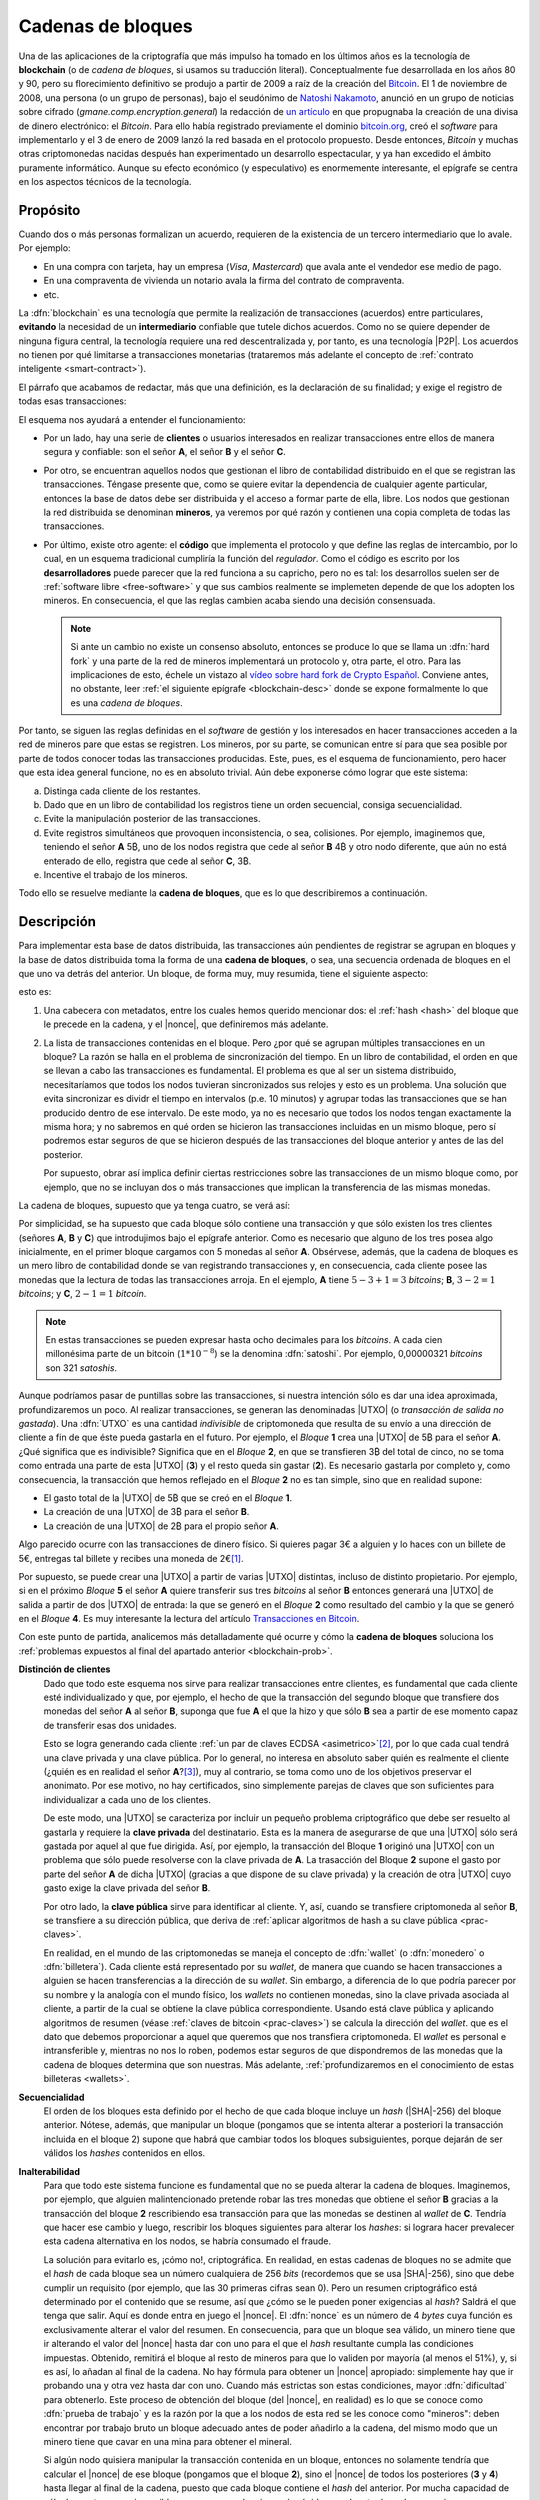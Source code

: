 .. _blockchain:

Cadenas de bloques
******************
Una de las aplicaciones de la criptografía que más impulso ha tomado en los
últimos años es la tecnología de **blockchain** (o de *cadena de bloques*, si
usamos su traducción literal). Conceptualmente fue desarrollada en los años 80
y 90, pero su florecimiento definitivo se produjo a partir de 2009 a raíz de la
creación del Bitcoin_. El 1 de noviembre de 2008, una persona (o un grupo de
personas), bajo el seudónimo de `Natoshi Nakamoto`_, anunció en un grupo de
noticias sobre cifrado (*gmane.comp.encryption.general*) la redacción de `un
artículo <https://bitcoin.org/bitcoin.pdf>`_ en que propugnaba la creación
de una divisa de dinero electrónico: el *Bitcoin*. Para ello había registrado
previamente el dominio `bitcoin.org`_, creó el *software* para implementarlo y
el 3 de enero de 2009 lanzó la red basada en el protocolo propuesto. Desde
entonces, *Bitcoin* y muchas otras criptomonedas nacidas después han
experimentado un desarrollo espectacular, y ya han excedido el ámbito puramente
informático. Aunque su efecto económico (y especulativo) es enormemente
interesante, el epígrafe se centra en los aspectos técnicos de la tecnología.

.. _blockchain-propo:

Propósito
=========
Cuando dos o más personas formalizan un acuerdo, requieren de la existencia de
un tercero intermediario que lo avale. Por ejemplo:

* En una compra con tarjeta, hay un empresa (*Visa*, *Mastercard*) que avala
  ante el vendedor ese medio de pago.
* En una compraventa de vivienda un notario avala la firma del contrato de
  compraventa.
* etc.

La :dfn:`blockchain` es una tecnología que permite la realización de
transacciones (acuerdos) entre particulares, **evitando** la necesidad de un
**intermediario** confiable que tutele dichos acuerdos. Como no se quiere
depender de ninguna figura central, la tecnología requiere una red
descentralizada y, por tanto, es una tecnología |P2P|. Los acuerdos no tienen
por qué limitarse a transacciones monetarias (trataremos más adelante el
concepto de :ref:`contrato inteligente <smart-contract>`).

El párrafo que acabamos de redactar, más que una definición, es la declaración
de su finalidad; y exige el registro de todas esas transacciones:

.. image:: files/red-desc.png

El esquema nos ayudará a entender el funcionamiento:

* Por un lado, hay una serie de **clientes** o usuarios interesados en realizar
  transacciones entre ellos de manera segura y confiable: son el señor **A**, el
  señor **B** y el señor **C**.

* Por otro, se encuentran aquellos nodos que gestionan el libro de contabilidad
  distribuido en el que se registran las transacciones. Téngase presente que,
  como se quiere evitar la dependencia de cualquier agente particular, entonces
  la base de datos debe ser distribuida y el acceso a formar parte de ella,
  libre. Los nodos que gestionan la red distribuida se denominan
  **mineros**, ya veremos por qué razón y contienen una copia completa de todas
  las transacciones.

* Por último, existe otro agente: el **código** que implementa el protocolo y que
  define las reglas de intercambio, por lo cual, en un esquema tradicional
  cumpliría la función del *regulador*. Como el código es escrito por los
  **desarrolladores** puede parecer que la red funciona a su capricho, pero no
  es tal: los desarrollos suelen ser de :ref:`software libre <free-software>` y
  que sus cambios realmente se implemeten depende de que los adopten los
  mineros. En consecuencia, el que las reglas cambien acaba siendo una decisión
  consensuada.

  .. note:: Si ante un cambio no existe un consenso absoluto, entonces se
     produce lo que se llama un :dfn:`hard fork` y una parte de la red de
     mineros implementará un protocolo y, otra parte, el otro. Para las
     implicaciones de esto, échele un vistazo al `vídeo sobre hard fork de
     Crypto Español
     <https://www.youtube.com/channel/UC_TmOIPWu-hCVuE2fA3M8Tg>`_. Conviene
     antes, no obstante, leer :ref:`el siguiente epígrafe <blockchain-desc>`
     donde se expone formalmente lo que es una *cadena de bloques*.

Por tanto, se siguen las reglas definidas en el *software* de gestión y los
interesados en hacer transacciones acceden a la red de mineros pare que estas se
registren. Los mineros, por su parte, se comunican entre sí para que sea posible
por parte de todos conocer todas las transacciones producidas. Este, pues, es el
esquema de funcionamiento, pero hacer que esta idea general funcione, no es en
absoluto trivial. Aún debe exponerse cómo lograr que este sistema:

.. _blockchain-prob:

a. Distinga cada cliente de los restantes.
#. Dado que en un libro de contabilidad los registros tiene un orden secuencial,
   consiga secuencialidad.
#. Evite la manipulación posterior de las transacciones.
#. Evite registros simultáneos que provoquen inconsistencia, o sea, colisiones.
   Por ejemplo, imaginemos que, teniendo el señor **A** 5\ |btc|, uno
   de los nodos registra que cede al señor **B** 4\ |btc| y otro nodo
   diferente, que aún no está enterado de ello, registra que cede al señor **C**,
   3\ |btc|.
#. Incentive el trabajo de los mineros.

Todo ello se resuelve mediante la **cadena de bloques**, que es lo que
describiremos a continuación.

.. _blockchain-desc:

Descripción
===========
.. seealso:: Es recomendabilísimo el vídeo `Cómo funciona blockchain
   <https://www.youtube.com/watch?v=hEoYL5j0wYU>`_ del canal `Crypto Español
   <https://www.youtube.com/channel/UC_TmOIPWu-hCVuE2fA3M8Tg>`_. Gran parte de
   las explicaciones contenidas bajo este epígrafe se han tomado de él.

Para implementar esta base de datos distribuida, las transacciones aún
pendientes de registrar se agrupan en bloques y la base de datos distribuida
toma la forma de una **cadena de bloques**, o sea, una secuencia ordenada de
bloques en el que uno va detrás del anterior. Un bloque, de forma muy, muy
resumida, tiene el siguiente aspecto:

.. image:: files/bloque.png

esto es:

#. Una cabecera con metadatos, entre los cuales hemos querido mencionar dos: el
   :ref:`hash <hash>` del bloque que le precede en la cadena, y el |nonce|, que
   definiremos más adelante.

#. La lista de transacciones contenidas en el bloque. Pero ¿por qué se agrupan
   múltiples transacciones en un bloque? La razón se halla en el problema de
   sincronización del tiempo. En un libro de contabilidad, el orden en que se
   llevan a cabo las transacciones es fundamental. El problema es que al ser un
   sistema distribuido, necesitaríamos que todos los nodos tuvieran
   sincronizados sus relojes y esto es un problema. Una solución que evita
   sincronizar es dividr el tiempo en intervalos (p.e. 10 minutos) y agrupar
   todas las transacciones que se han producido dentro de ese intervalo. De este
   modo, ya no es necesario que todos los nodos tengan exactamente la misma
   hora; y no sabremos en qué orden se hicieron las transacciones incluidas en
   un mismo bloque, pero sí podremos estar seguros de que se hicieron después de
   las transacciones del bloque anterior y antes de las del posterior.

   Por supuesto, obrar así implica definir ciertas restricciones sobre las
   transacciones de un mismo bloque como, por ejemplo, que no se incluyan dos
   o más transacciones que implican la transferencia de las mismas monedas.

.. _blockchain-img:

La cadena de bloques, supuesto que ya tenga cuatro, se verá así:

.. image:: files/cadena.png

Por simplicidad, se ha supuesto que cada bloque sólo contiene una transacción y
que sólo existen los tres clientes (señores **A**, **B** y **C**) que
introdujimos bajo el epígrafe anterior. Como es necesario que alguno de los tres
posea algo inicialmente, en el primer bloque cargamos con 5 monedas al señor
**A**. Obsérvese, además, que la cadena de bloques es un mero libro de
contabilidad donde se van registrando transacciones y, en consecuencia, cada
cliente posee las monedas que la lectura de todas las transacciones arroja.
En el ejemplo, **A** tiene :math:`5-3+1=3` *bitcoins*; **B**, :math:`3-2=1`
*bitcoins*; y **C**, :math:`2-1=1` *bitcoin*.

.. note:: En estas transacciones se pueden expresar hasta ocho decimales para
   los *bitcoins*. A cada cien millonésima parte de un bitcoin (:math:`1*10^{-8}`)
   se la denomina :dfn:`satoshi`. Por ejemplo, 0,00000321 *bitcoins* son 321
   *satoshis*.

Aunque podríamos pasar de puntillas sobre las transacciones, si nuestra
intención sólo es dar una idea aproximada, profundizaremos un poco. Al realizar
transacciones, se generan las denominadas |UTXO| (o *transacción de salida no
gastada*). Una :dfn:`UTXO` es una cantidad *indivisible* de criptomoneda que
resulta de su envío a una dirección de cliente a fin de que éste pueda gastarla
en el futuro. Por ejemplo, el *Bloque* **1** crea una |UTXO| de 5\ |btc| para el
señor **A**. ¿Qué significa que es indivisible?  Significa que en el *Bloque*
**2**, en que se transfieren 3\ |btc| del total de cinco, no se toma como
entrada una parte de esta |UTXO| (**3**) y el resto queda sin gastar (**2**). Es
necesario gastarla por completo y, como consecuencia, la transacción que hemos
reflejado en el *Bloque* **2** no es tan simple, sino que en realidad supone:

* El gasto total de la |UTXO| de 5\ |btc| que se creó en el *Bloque* **1**.
* La creación de una |UTXO| de 3\ |btc| para el señor **B**.
* La creación de una |UTXO| de 2\ |btc| para el propio señor **A**.

Algo parecido ocurre con las transacciones de dinero físico. Si quieres pagar 3€
a alguien y lo haces con un billete de 5€, entregas tal billete y recibes una
moneda de 2€\ [#]_.

Por supuesto, se puede crear una |UTXO| a partir de varias |UTXO| distintas,
incluso de distinto propietario. Por ejemplo, si en el próximo *Bloque* **5** el
señor **A** quiere transferir sus tres *bitcoins* al señor **B** entonces
generará una |UTXO| de salida a partir de dos |UTXO| de entrada: la que se
generó en el *Bloque* **2** como resultado del cambio y la que se generó en el
*Bloque* **4**. Es muy interesante la lectura del artículo `Transacciones en
Bitcoin <https://sheinix.medium.com/transacciones-en-bitcoin-841a087ff439>`_.

Con este punto de partida, analicemos más detalladamente qué ocurre y cómo la
**cadena de bloques** soluciona los :ref:`problemas expuestos al final del
apartado anterior <blockchain-prob>`.

**Distinción de clientes**
   Dado que todo este esquema nos sirve para realizar transacciones entre
   clientes, es fundamental que cada cliente esté individualizado y que, por
   ejemplo, el hecho de que la transacción del segundo bloque que transfiere dos
   monedas del señor **A** al señor **B**, suponga que fue **A** el que
   la hizo y que sólo **B** sea a partir de ese momento capaz de transferir esas
   dos unidades.

   Esto se logra generando cada cliente :ref:`un par de claves ECDSA
   <asimetrico>`\ [#]_, por lo que cada cual tendrá una clave privada y una
   clave pública. Por lo general, no interesa en absoluto saber quién es
   realmente el cliente (¿quién es en realidad el señor **A**?\ [#]_), muy al
   contrario, se toma como uno de los objetivos preservar el anonimato.  Por ese
   motivo, no hay certificados, sino simplemente parejas de claves que son
   suficientes para individualizar a cada uno de los clientes.

   De este modo, una |UTXO| se caracteriza por incluir un pequeño problema
   criptográfico que debe ser resuelto al gastarla y requiere la **clave
   privada** del destinatario. Esta es la manera de asegurarse de que una |UTXO|
   sólo será gastada por aquel al que fue dirigida. Así, por ejemplo, la
   transacción del Bloque **1** originó una |UTXO| con un problema que sólo
   puede resolverse con la clave privada de **A**. La trasacción del Bloque
   **2** supone el gasto por parte del señor **A** de dicha |UTXO| (gracias a
   que dispone de su clave privada) y la creación de otra |UTXO| cuyo gasto
   exige la clave privada del señor **B**.

   Por otro lado, la **clave pública** sirve para identificar al cliente. Y,
   así, cuando se transfiere criptomoneda al señor **B**, se transfiere a su
   dirección pública, que deriva de :ref:`aplicar algoritmos de hash a su clave
   pública <prac-claves>`.

   En realidad, en el mundo de las criptomonedas se maneja el concepto de
   :dfn:`wallet` (o :dfn:`monedero` o :dfn:`billetera`). Cada cliente está
   representado por su *wallet*, de manera que cuando se hacen transacciones a
   alguien se hacen transferencias a la dirección de su *wallet*. Sin embargo, a
   diferencia de lo que podría parecer por su nombre y la analogía con el mundo
   físico, los *wallets* no contienen monedas, sino la clave privada asociada al
   cliente, a partir de la cual se obtiene la clave pública correspondiente.
   Usando está clave pública y aplicando algoritmos de resumen (véase
   :ref:`claves de bitcoin <prac-claves>`) se calcula la dirección del *wallet*.
   que es el dato que debemos proporcionar a aquel que queremos que nos
   transfiera criptomoneda. El *wallet* es personal e intransferible y, mientras
   no nos lo roben, podemos estar seguros de que dispondremos de las monedas que
   la cadena de bloques determina que son nuestras. Más adelante,
   :ref:`profundizaremos en el conocimiento de estas billeteras <wallets>`.

**Secuencialidad**
   El orden de los bloques esta definido por el hecho de que cada bloque incluye
   un *hash* (|SHA|\ -256) del bloque anterior. Nótese, además, que manipular un
   bloque (pongamos que se intenta alterar a posteriori la transacción incluida
   en el bloque 2) supone que habrá que cambiar todos los bloques subsiguientes,
   porque dejarán de ser válidos los *hashes* contenidos en ellos.

**Inalterabilidad**
   Para que todo este sistema funcione es fundamental que no se pueda alterar la
   cadena de bloques. Imaginemos, por ejemplo, que alguien malintencionado
   pretende robar las tres monedas que obtiene el señor **B** gracias a la
   transacción del bloque **2** rescribiendo esa transacción para que las
   monedas se destinen al *wallet* de **C**. Tendría que hacer ese cambio y
   luego, rescribir los bloques siguientes para alterar los *hashes*: si lograra
   hacer prevalecer esta cadena alternativa en los nodos, se habría consumado el
   fraude.

   La solución para evitarlo es, ¡cómo no!, criptográfica. En realidad, en estas
   cadenas de bloques no se admite que el *hash* de cada bloque sea un número
   cualquiera de 256 *bits* (recordemos que se usa |SHA|\ -256), sino que debe
   cumplir un requisito (por ejemplo, que las 30 primeras cifras sean 0). Pero
   un resumen criptográfico está determinado por el contenido que se resume, así
   que ¿cómo se le pueden poner exigencias al *hash*? Saldrá el que tenga que
   salir. Aquí es donde entra en juego el |nonce|. El :dfn:`nonce` es un número
   de 4 *bytes* cuya función es exclusivamente alterar el valor del resumen. En
   consecuencia, para que un bloque sea válido, un minero tiene que ir alterando
   el valor del |nonce| hasta dar con uno para el que el *hash* resultante
   cumpla las condiciones impuestas. Obtenido, remitirá el bloque al resto de mineros
   para que lo validen por mayoría (al menos el 51%), y, si es así, lo añadan al
   final de la cadena. No hay fórmula para obtener un |nonce| apropiado:
   simplemente hay que ir probando una y otra vez hasta dar con uno.  Cuando más
   estrictas son estas condiciones, mayor :dfn:`dificultad` para obtenerlo. Este
   proceso de obtención del bloque (del |nonce|, en realidad) es lo que se
   conoce como :dfn:`prueba de trabajo` y es la razón por la que a los nodos de
   esta red se les conoce como "mineros": deben encontrar por trabajo bruto un
   bloque adecuado antes de poder añadirlo a la cadena, del mismo modo que un
   minero tiene que cavar en una mina para obtener el mineral.

   Si algún nodo quisiera manipular la transacción contenida en un bloque,
   entonces no solamente tendría que calcular el |nonce| de ese bloque (pongamos
   que el bloque **2**), sino el |nonce| de todos los posteriores (**3** y
   **4**) hasta llegar al final de la cadena, puesto que cada bloque contiene el
   *hash* del anterior. Por mucha capacidad de cálculo que tenga, es imposible
   que sea capaz de minar más rápido que el resto de nodos, que siguen a su vez
   entre todos minando la cadena legítima.

   En el caso particular del *bitcoin*, la dificultad es dinámica y se recalcula
   cada 2016 bloques (unas dos semanas) para que aproximadamente se mine un
   bloque cada 10 minutos.

   .. note:: El :dfn:`algoritmo de consenso`, esto es, el mecanismo que permite
      decidir la validez de los bloques es la base el funcionamiento de la
      cadena de bloques, ya que la ventaja de la *blockchain* sobre una
      solución centralizada es que nadie puede controlarla. Perdida esta
      ventaja, la *blockchain* es absurda, porque una solución centralizada
      siempre es más eficiente desde un punto de vista técnico. *Bitcoin* usa
      como *algoritmo de consenso*, la **prueba de trabajo** (|PoW| por sus
      sigas en inglés)i, la cual se suele criticar por el enorme consumo energético
      que supone. Por este motivo, se han ideado otros *algoritmos de consenso*.
      El más usado es la **prueba de participación** (|PoS| por sus siglas en
      inglés). La :dfn:`prueba de participación` escoge qué minero\ [#]_ añadirá
      el nuevo bloque a la cadena, basándose en su riqueza, no en su potencia de
      cálculo.  Todo aquellos que pretenden forjar el siguiente bloque deben
      reservar (congelar) una cantidad de criptomoneda, que recibe el nombre de
      *participación*, de modo que su probabilidad de ser escogido es
      proporcional a tal dedicación monetaria.  Además, a aquel que intente
      añadir un bloque inválido o a aquel que vote como válido un bloque que no
      lo sea, se le retirará como penalización su participación de criptomoneda.
      Como esta estrategia no se basa en la potencia de cálculo, no consume
      grandes cantidades de energía. Sus detractores alegan, sin embargo, que
      tiende a concentrar (centralizar) la cadena, ya que aquellos más ricos
      tenderán a hacerse más ricos aún, pues tienes más posibilidades de forjar
      los nuevos bloques. Ethereum_ en septiembre de 2022 tiene intención de
      cambiar su estrategia de |PoW| a |PoS|.

   .. seealso:: En `101blochains.com`_ hay algunos buenos artículos sobre
      algoritmos de consenso: el completo `Consensus Algorithms: The Root Of
      Blockchain Technology
      <https://101blockchains.com/consensus-algorithms-blockchain/>`_, que puede
      complementarse con el breve `Beginner’s Guide: What Is Consensus
      Algorithm?  <https://101blockchains.com/what-is-consensus-algorithm/>`_; o
      otro que compara |PoW| con |PoS|: `PoW Vs. PoS: A Comparison Between Two
      Blockchain Consensus Algorithms
      <https://101blockchains.com/pow-vs-pos-a-comparison/>`_.

**Colisiones**
   Por colisión entendemos que dos o más nodos quieran de manera más o menos
   simultánea introducir el siguiente bloque en la cadena. En nuestro ejemplo,
   añadir el bloque **5**. Gracias a la *prueba de trabajo*, esta coincidencia se
   producirá solamente si dos nodos han logrado minar simultáneamenta el bloque,
   lo cual reduce mucho la competencia. Si se produce esta última circunstancia,
   entonces ambos nodos difundirán su bloque en la red y nos encontraremos con
   nodos que tienen como bloque **5** el de uno y bloques que tienen como bloque
   **5** el otro. Como esto es inaceptable, ya que la cadena debe ser única, el
   sistema se esperará para tomar una decisión a la generación del siguiente
   bloque (el **6**): la variante que prevalecerá será aquella que logre generar
   antes el bloque **6**; y al producirse este hecho, todos los nodos adoptarán
   esta variante y desecharán la otra. Si se hubiera vuelto a producir la
   simultaneidad, se resolverá cuál es la cadena prevalente en el bloque **7** y
   así sucesivamente, porque, en general, se considera como cadena prevalente la
   cadena más larga.

   .. note:: Retómese la lectura del punto referente a la **inalterablidad**:
      para que un minero manipulara el bloque **2**, debería minar el bloque
      **2**, el **3**, el **4** y el **5** antes de que el resto de mineros
      minarán únicamente el bloque **5**.

**Incentivos**
   La labor de los mineros implica grandes costes en equipos y electricidad, por
   lo que sin la existencia de incentivos, nadie minaría. Para asegurar su
   existencia, pueden obtener como compensación criptomoneda por dos conceptos:

   + Por **bloque minado**. Las nuevas monedas se crean al minar bloques y dar esa
     recompensa al minero que ha logrado añadirlo. En el caso del
     *bitcoin* como su creador decidió que su cantidad total estuviera limitada
     a 21 millones, la recompensa decrece con el tiempo. Empezó siendo de 50\ |btc|
     y cada 210.000 bloques (unos 4 años aproximadamente) se divide a la
     mitad. A este hecho de dividir a la mitad la recompensa se lo conoce como
     :dfn:`halving`.
   + **Comisión** a las transacciones. En el caso particular de *bitcoin*, esta la
     forma de financiar la red cuando se llegue a la cantidad máxima.


.. _smart-contract:

*Smart contracts*
=================
.. https://www.youtube.com/watch?v=8AKysZg8ZsQ
.. https://support.mycrypto.com/general-knowledge/ethereum-blockchain/what-is-gas/

Hasta ahora nos hemos limitado a presentar el contenido de los bloques como un
conjunto de apuntes en los que se registra la transferencia de una criptomoneda
(**A** |ra| **B** la cantidad de 5\ |btc|). O sea, la criptomoneda que sustenta
la *blockchain* (p.e. *Bitcoin*) se comporta como moneda de valor tal y como lo
hace el `dinero fiat <https://es.wikipedia.org/wiki/Dinero_fiduciario>`_ (euro,
dólar, etc.). Sin embargo, el texto que una *blockchain* certifica como válido e
inalterable puede ser cualquiera, así que ¿por qué limitarse a ello?

Un :dfn:`contrato inteligente` (:dfn:`smart contract`) es un acuerdo entre
partes (o sea, un contrato) que en vez de estar redactado en una lengua natural
adquiere la forma de un código informático a fin de que sus cláusulas puedan
ejecutarse automáticamente cuando se cumplen las condiciones estipuladas en él.
Esto supone que la cadena de bloques (o sea, la red de mineros) no sólo registra
los términos del contrato, sino que se encarga de ejecutar el código.

Por ejemplo, imaginemos que una nueva empresa tecnológica (lo que últimamente
viene a llamarse `startup
<https://www.camara.es/blog/creacion-de-empresas/que-es-una-startup>`_) requiere
de financiación para empezar sus proyectos. Para ello puede recurrir a las
fuentes de financiación habituales (préstamos bancarios, campaña de
*crowdfunding*, etc.), pero también puede articular la financiación a través de
un *contrato inteligente* que comprenda:

* La generación de unas participaciones.
* La compra de estas participaciones por parte de los inversores interesados.
* Tal compra financia la actividad comercial de la empresa.
* Si la actividad comercial prospera los inversores pueden recibir retribuciones
  extra (algo así como unos dividendos en el mundo de la bolsa tradicional).

Dicho de este modo tan vago, la descripción no se diferencia en nada de un
método tradicional de financiación, así que afinaremos lo que hace la
empresa:

+ Elige una *blockchain* que permita la formalización de contratos
  inteligentes. La mayor de este tipo es Ethereum_.

  .. note:: Hay, no obstante, otra solución: usar una plataforma que sea capaz
     de añadir datos extra (p.e. *contratos inteligentes*) a una *blockchain*
     como la de *Bitcoin*. Es el caso de OmniLayer_, de la que podemos leer una
     pequeña introducción en `este tutorial de criptonoticias.com
     <https://www.criptonoticias.com/tutoriales-guias/omni-plataforma-tokens-blockchain/>`_
     o el protocolo |RGB| del que tenemos algunas explicaciones en `un artículo
     de cointelegraph.com
     <https://es.cointelegraph.com/explained/rgb-bitcoin-smart-contracts-and-lightning-network>`_
     o `este otro de Bitcoin Magazine
     <https://bitcoinmagazine.com/guides/a-brief-introduction-to-rgb-protocols>`_.

.. _crypto-token:

+ Escribe el código de un *contrato inteligente* que supone la creación de un
  *token*. Un :dfn:`token` es la representación de un determinado valor
  dentro del ámbito definido para ese contrado por una entidad particular.
  Conceptualmente, son exactamente lo mismo que las fichas dentro de un casino:
  no tienen valor alguno fuera de él, pero dentro representan un valor que
  podremos canjear en cualquier momento. Así pues, la idea es generar una
  cantidad determinada de *tokens* (por ejemplo, un millón) y que esta
  represente el total de la empresa, de este modo la participación de cada
  inversor viene determinada por el número de *tokens* que adquiera.
+ Lanza los *tokens* con la esperanza de que los inversores los
  adquieran y de esta forma consiga la financiación necesaria. Como el contrato
  es inteligente, si en un plazo prestablecido no se llega al mínimo necesario,
  el código puede restituir lo invertido en *token* a los inversores; y, si se
  alcanza, puede entregar el dinero recaudado con esos *token* a la empresa. Todo
  de forma automática. Por supuesto, los *token* pueden transferirse entre
  usuarios con lo que puede crearse un mercado de intercambio de *token* análogo
  al que se crea de intercambio de criptomonedas, los cuales valdrán más o menos
  dependiendo de la marcha de la empresa (o de las expectativas que logre
  crear).
+ Puede gratificar a los poseedores de los *token*, si así lo estipula el
  contrato con más *token* o dinero.

La pregunta que puede asaltarnos ahora es: en estas cadenas pensadas para la
suscripción y ejecución de *contratos inteligentes*, ¿qué papel pintan las
criptomonedas? La respuesta es que todo *blockchain* tiene asociada su propia
criptomoneda (*ETH* en el caso de Ethereum_), porque es la criptomoneda la que
hace atractiva la *blockchain* a los mineros. La criptomoneda sigue sirviendo
para gratificar la generación de nuevos bloques, sigue sirviendo para permitir
el registro de transacciones y, en el caso de *blockchains* destinadas a
*contratos inteligentes*, sirven también para pagar la ejecución del código. En
consecuencia, tiene utilidad y, por tanto, resultan valiosas (y, sí, `se
intercambian por moneda fiat igual que el bitcoin
<https://es.investing.com/crypto/ethereum>`_).

.. warning:: Tanto para los **token** como para las **criptomonedas** hay mercado de
   compraventa, por lo que se pueden adquirir o vender cambiándolos por *moneda
   fiat* y, en consecuencia, podremos consultar cuál es su cotización. Por esta
   razón es muy común ver aplicado el término de criptomoneda indistintamente a
   ambos. Pero **no son lo mismo**, antes bien son muy diferentes: sobre una
   criptomoneda no hay control centralizado, puesto que nadie controla su
   *blockchain*\ [#]_. Un *token*, en cambio, no tiene una *blockchain* propia y,
   además, es emitido por una entidad particular, por lo que su valor
   estará supeditado al comportamiento del agente.

Si echamos un vistazo a `coinmarketcap.com`_ para consultar las cotizaciones de
las principales \"criptomonedas\" a comienzos de agosto de 2022, veremos que
*token* y *criptomonedas* se hallan confundidos en una misma lista:

.. table:: 
   :class: crypto-list

   ===== ================================= =====================================
    No      Nombre                           Naturaleza
   ===== ================================= =====================================
      1      :crypto:`Bitcoin <bitcoin>`       criptomoneda
      2      :crypto:`Ethereum <ethereum>`     criptomoneda
      3      :crypto:`Theter <tether>`         token (omnilayer, ethereum et alia) 
      4      :crypto:`USD Coin <usd-coin>`     token (ethereum et alia)
      5      :crypto:`BNB <bnb>`               criptomoneda
   ===== ================================= =====================================

Un ejemplo de *token* con una finalidad totalmente distinta a la anterior es
:crypto:`BAT <basic-attention-token>`, creado para que el navegador Brave_
gratifique la publicidad que reciben sus usuarios. La idea tras el *token* es
que el usuario, una vez que ha instalado el navegador, habilite el sistema de
`recompensas del navegador <https://brave.com/es/brave-rewards/>`_ que a cambio
de mostrarle publicidad a través del sistema de notificación de su sistema
operativo gratifica cada anuncio con una determinada cantidad del *token* |BAT|.
El *token* se acomula y puede cederse a los sitios web preferidos del usuario o,
simplemente, canjearse por otra criptomoneda en algunos :ref:`exchanges
<crypto-exchanges>`, dependiendo de cuál sea su cotización.

.. note:: Hay dos términos más con los que se suelen referir criptomonedas y
   *tokens*:

   :dfn:`altcoin`
      Cualquier criptomoneda o *token* que no sea *Bitcoin*, por ser ella
      la primera que se creó.

   :dfn:`shitcoin` 
      Cualquier criptomoneda o *token* creada con el mero fin de especular o
      estafar a sus compradores. Obviamente, para llegar a esta conclusión es
      necesaria una valoración de la confianza que despiertan sus creadores, su
      utilidad y cuáles novedades aporta, por lo que la aplicación del término
      es muy subjetiva.

.. rubric:: Tipos de *token*

Hay, fundamentalmente, dos tipos:

:dfn:`Utility token` (:dfn:`token de utilidad`)
   que son aquellos que se adquieren a la entidad particular a cambio de la promesa
   de recibir en el futuro un servicio o una ventaja. En ningún caso suponen
   propiedad. Por ejemplo, una *startup* que tenga intención de crear una
   plataforma de video por *streaming* puede ofertar *token* que den derecho a
   descuentos en la cuota mensual; u otra de almacenamiento en la nube un
   *token* que de derecho a |MB| de almacenaje. El citado :crypto:`BAT
   <basic-attention-token>` es un *token* de utilidad.

   Este tipo de *token* no están sujetos al marco regulatorio legal. Sus ofertas
   iniciales reciben el nombre de |ICO| (oferta inicial de criptomonedas).

:dfn:`Security token` (:dfn:`token de seguridad`)
   que son aquellos que representan la propiedad de un activo por lo que,
   consecuentemente, se consideran instrumentos de inversión y su emisión está
   sujeta al marco regulatorio\ [#]_. Sus ofertas iniciales reciben el nombre de
   |STO| (*oferta de token de seguridad*).

   Dependiendo de cuál sea el activo que respalden, toman distinto nombre:

   + :dfn:`Equity token` (*token de acciones*), que representa la participación
     en la propiedad de una empresa y pueden asimilarse, por tanto, al concepto
     tradicional de *acción*. Puede suponer como ésta el derecho a dividendo o a
     voto.
   + :dfn:`Debt token` (*token de deuda*) que representan un préstamo y que, en
     consecuencia, suponen la restitución futura del dinero más un interés.
   + :dfn:`Asset-backend token` (*token de activos*), que representan la
     adquisición de parte un activo físico y están respaldados por éste. El
     activo puede ser de muy diversa naturaleza: propiedades inmobiliarias,
     materias primas, etc.

.. https://www.usvotefoundation.org/blockchain-voting-is-not-a-security-strategy

.. _crypto-exchanges:

Casas de cambio (exchanges)
===========================
En principio, para realizar una transacción de la criptomoneda sólo es necesario
conectarse con un cliente a la red que sustenta la *blockchain* y conocer la
dirección del destinatario. Esto puede ser suficiente si se usa la criptomoneda
para el pago de un servicio o un producto (lo cual no es aún muy frecuente).
Pero ¿cómo hacemos cuando nuestra intención es intercambiar criptomoneda por
moneda *fiat* o por otra criptomoneda?

Un :dfn:`exchange` es una plataforma a la que acuden usuarios para cambiar una
criptomoneda por dinero fiat u otra criptomoneda. Por tanto, son el equivalente
digital a la tradicionales `casas de cambio
<https://es.wikipedia.org/wiki/Casa_de_cambio>`_. Son los valores de intercambio
en estas plataformas, basados en la oferta y la demanda. los que definen el
valor de la criptomoneda. Por supuesto, el valor no es el mismo en todas las
plataformas, pero no puede ser muy dispar, porque tiende a equilibrarse ya que
valores bajos atraen a compradores (lo cual aumenta la demanda) y valores altos
atraen a vendedores (lo cual aumenta la oferta). Por ejemplo, `estos son los
valores actuales para Bitcoin en distintos exchanges
<https://cryptoradar.com/es/comprar-bitcoin>`_.

Desde el punto de vista de su funcionamiento, hay dos tipos de *exchanges*:

**Centralizado** (|CEX|)
   Es aquel en que una entidad actúa como intermediario confiable por lo que
   debe transferírsele de antemano a la entidad el dinero *fiat* o la
   criptomoneda que se desea vender. Esto último significa que deberemos
   transferir nuestra criptomoneda a una billetera creada y gestionada por el
   propio *exchange* para nosotros. Lo habitual es que se desconozca la clave
   privada de la billetera y que sea el propio *exchange* el que la utilice
   cuando sea preciso en una transacción. Esto supone, de facto, que perdemos el
   control sobre ella y que nuestras criptomonedas estén expuestas a ataques al
   *exchange* o la quiebra de la entidad. En este tipo de casas de cambio pueden
   intercambiarse criptomonedas por dinero *fiat* o criptomonedas entre sí.

   Las operaciones de intercambio se lleva a cabo cuando comprador y vendedor se
   ponen de acuerdo en un precio de venta tal y como ocurre cuando se compran y
   venden acciones en el mercado tradicional. Por lo tanto, habrá clientes que
   ofrezcan la compra o venta de una criptomoneda a un determinado precio
   (:dfn:`makers`) y clientes que directamente compran o venden al precio
   ofrecido por algún *maker* (:dfn:`takers`). Los primeros crean oferta y los
   segunda eliminan oferta y suelen pagar unas comisiones al *exchange* más
   elevadas.

   Dado que estas entidades son empresas sujetas a la regulación de los estados,
   exigirán conocer la identidad real y el domicilio de la persona que opera con
   ellos (el llamado |KYC|, "`conozca a su cliente
   <https://es.wikipedia.org/wiki/Conozca_a_su_cliente>`_").

   `coinmarketcap.com`_ nos ofrece una `lista de exchanges centralizados
   <https://coinmarketcap.com/es/rankings/exchanges/>`_.

**Descentralizado** (|DEX|)
   Es aquel en que no hay entidad intermediaria, sino que la transacción se
   lleva a cabo a través de un :ref:`contrato inteligente <smart-contract>`. Lo
   habitual es que estén limitadas al intercambio de criptomonedas propias de la
   *blockchain* en la que se formaliza el contrato inteligente.

   .. warning:: ¿Distintas criptomonedas todas propias de una misma
      *blockchain*? ¿Es eso posible? Evidentemente no, según lo explicado ahora.
      En realidad, los intercambios se realizan entre la criptomoneda y los
      *tokens* asociados a la misma *blockchain*.
   
   Un |DEX| muy utilizado es `uniswap.org <https://app.uniswap.org/>`_, que
   permite intercambios de criptomoneda y *tokens* en la *blockchain* de
   *Ethereum*. El sitio web y una billetera de aplicación (véase :ref:`wallets
   <wallets>`) adecuada, bastan para efectuar el intercambio.

   .. note:: En principio, implementar un |DEX| que sea capaz de intercambiar
      criptomonedas de distinta *blockchain* puede llevarse a cabo a través de
      los `atomic swaps
      <https://academy.binance.com/es/articles/atomic-swaps-explained>`_.

   `coinmarketcap.com`_ nos ofrece una `lista de exchanges decentralizados
   <https://coinmarketcap.com/es/rankings/exchanges/dex/>`_.

.. _wallets:

Billeteras
==========
Ya se ha expuesto que el dinero en posesión de cada cliente está determinado por
el saldo que resulta de leer las transacciones registradas en la *blockchain*
(recordemos que :ref:`el señor A posee 3 bitcoins <blockchain-img>`, porque
:math:`5-3+1=3`).  No hay, pues, ningún lugar físico o digital en el que tenga
almacenadas sus criptomenedas. Entonces, ¿qué es una **billetera** o un
**monedero** o un **wallet**?  Desde luego no es lo equivalente a su homónimo
físico (el monedero que llevamos en el bolsillo), porque no almacena dinero.

Un :dfn:`wallet` (o :dfn:`billetera digital`) es el mecanismo que permite al
cliente de una *blockchain* almacenar y gestionar las claves criptográficas que
lo individualizan. Obsérvese que preferimos usar el término individualizar en
vez de identificar, porque las claves criptográficas no certifican nuestra
identidad física real en absoluto (eso lo haría un :ref:`certificado digital
<cert-digital>`), pero sí nos diferencian de los demás, porque cada cual tiene
un par distinto de claves.

El *wallet* del señor **A** almacena sus claves, así que, si cualquier otro
cliente realiza una |UTXO| a su dirección, sólo el señor **A**, que es el único
que tiene acceso a su *wallet*, podrá consumir esa |UTXO| y, en consecuencia,
posee esas criptomonedas. Todo es anónimo y, en principio, seguro... siempre
que un tercero malintencionado no tenga acceso al *wallet* y se haga con las
claves, en cuyo caso podría gastar todas las |UTXO| dirigidas a ese *wallet*
enviándolas a un *wallet* distinto del que él sea propietario.

Hay varios tipos de billeteras que podemos clasificar en dos grupos:

:dfn:`Billeteras calientes` (*hot wallets*)
   Son aquellas que almacenan las claves en lugares con conexión continua a
   internet.

   #. :dfn:`Billeteras online` (o :dfn:`billeteras web`):

      Billeteras proporcionadas por plataformas online (:ref:`exchanges
      <crypto-exchanges>`) en las que generalmente es el propio servicio el que
      gestiona las claves y el usuario sólo dispone de credenciales de
      identificación a la propia plataforma. Su uso es muy sencillo, pero se
      pierde por completo el control sobre la criptomoneda propia que es,
      precisamente, uno de los pilares en los que se fundamente el dinero
      digital: cualquier ataque a la entidad gestora o su quiebra, provocará la
      pérdida irremediable de los fondos.

   #. :dfn:`Billeteras de aplicación`:

      Billeteras almacenadas localmente y gestionadas desde una aplicación
      cliente de escritorio o móvil (Electrum_, `Trust wallet`_). Estas
      aplicaciones permiten interactuar directamente con la *blockchain* sin
      necesidad de descargarla totalmente. Lo habitual (y deseable) es que
      permitan exportar e importar las claves.

      En este caso, las claves no salen del dispositivo en que se instala la
      aplicación y suelen encontrarse cifradas con alguna contraseña que impida
      su uso por terceros con acceso.

:dfn:`Billeteras frías` (*cold wallets*)
   Son aquellas que almacenan las claves en un dispositivo ajeno a internet.

   3. :dfn:`Billeteras hardware`

      Son dispositivos físicos especialmente diseñados para almacenar las claves
      y que éstas nunca salgan de él. Para operar con las claves que contiene, se
      conectan por |USB|, pero sin posibilidad de extraer las claves. También
      disponen de mecanismos para evitar su manipulación física por lo que son
      altamente seguros. Las más utilizadas son Trezor_ y Ledger_.

   #. :dfn:`Billeteras en papel`

      Son literalmente un papel donde se encuentran escritas las claves. Como
      escribirlas y leerlas manualmente se presta a errores de
      transcripción, suele recurrirse a un generador de claves que genere el
      papel con los códigos transcritos y una versión en formato |QR|, que
      facilite su posterior lectura. Por otro lado, cuando se quiera hacer uso
      de los fondos, no sólo habrá que leer la clave, sino introducirla en una
      billetera de aplicación con lo que se perderá la ventaja de seguridad de
      haber usado una *billetera fría* y sería recomendable utilizar una nueva
      billetera de papel para los fondos sobrantes.

      Para generar la billetera en papel con formato |QR| podemos recurrir a
      aplicaciones online con `bitaddress.org`_, que genera las claves en el
      lado del cliente mediante *Javascript*.

      .. seealso:: Para una discusión sobre estas billeteras es interesante el
         artículo `Paper Wallets — A Relic of the Past
         <https://blog.trezor.io/paper-wallets-a-relic-of-the-past-1f711ba82b8c>`_
         (aunque, claro, está escrito en un blog de un fabricante de billeteras
         *hardware*).

Es importante tener presente que aquello que individualiza no es el *wallet* en
sí, sino la clave privada\ [#]_ que éste almacena. En consecuencia, si
exportamos las claves de una billetera de aplicación y creamos una billetera en
papel, ambas billeteras, en realidad, son la misma billetera y, de hecho, nos
podría servir como copia de seguridad por si olvidamos las claves de la
aplicación que descifran la clave o perdemos el sistema en el que corría dicha
aplicación. Hay, además de la copia, otra estrategia para recuperar una
billetera tras su pérdida: generar la clave privada a partir de una semilla que
podamos recordar, en vez de hacerlo de forma aleatoria. De este modo, ante la
pérdida bastará con facilitar (recordar) la semilla, para regenerar la clave.
Antes de entenderlo por completo, sin  embargo, nos conviene profundizar en las
claves.

Apéndice práctico
=================

.. _prac-claves:

Obtención de claves
-------------------
El propósito de este apartado es echarle un vistazo a cómo son las claves
criptográficas y, a efectos puramente ilustrativos ver cómo se generan partiendo
de una herramienta que ya conocermos: :ref:`openssl <openssl>`. Las claves de
otras criptomonedas pueden diferir en los detalles, pero conceptualmente son
iguales.

.. note:: El apartado tiene un interés práctico muy reducido, por cuanto las
   aplicaciones cliente para *Bitcoin* como Electrum_ permiten generar claves
   (incluso claves a partir de una semilla). Sin embargo, es probable que
   obtenerlas a mano, nos ayude a conocerlas mejor.

.. note:: También podemos generar muchos de los formatos aquí expuestos, usando
   la web `bitaddress.org`_. Haremos referencia a ella a lo largo del texto.

Antes de empezar, haremos dos definiciones que usaremos mucho:

.. code-block:: bash

   alias bin2hex="xxd -p -c 65"
   alias hex2bin="xxd -p -r"
   alias sha256="openssl dgst -sha256 | awk -v ORS= '{print \$2}'"
   alias rmd160="openssl dgst -rmd160 -provider legacy | awk -v ORS= '{print \$2}'"

La primera definición permite trascribir bytes en su codificación hexadecimal
(según la :ref:`tabla ASCII extendida <ascii>`) y la segunda justamente realiza
el proceso contrario. Las otras dos definiciones permiten calcular resúmenes
criptográficos: la primera un |SHA|\ 256 y la segunda un |RIPEMD|\ -160.

Una clave privada de bitcoin es una clave de 256 *bits* generada con la curva
eclíptica "secp256k1", así que para generar a mano una basta con::

   $ openssl ecparam -genkey -name secp256k1 -noout > key.pem
   $ cat key.pem
   -----BEGIN EC PRIVATE KEY-----
   MHQCAQEEIOHXAYuXWlfjGiHVcyb17cjGgRDwPo1MX2CdmVIj1YiVoAcGBSuBBAAK
   oUQDQgAE4AIVQf2ZIYd1RLFPrD2yM1+z1SYV44WsiSVzVCvwu6A2x3E1oOvHNsEG
   jaMp4R/94/6lpo6tP14MOCMLOmazdQ==
   -----END EC PRIVATE KEY-----

Este archivo :file:`key.pem` contiene la clave de 265 *bits*, pero también
información adicional para poder interpretarla como cuál es la curva elíptica
con la que se generó. Sin embargo, si todas las claves para *Bitcoin* se generan
del mismo modo, ¿por qué no prescindir de la información adicional y expresar
estrictamente los 256 bytes de la clave? Así pues, expresamos la clave en su
formato binario |ASN.1| y recortamos los bytes que anteceden y suceden a la
clave::

   $ openssl ec -in key.pem -outform DER | tail -c+8 | head -c32 | bin2hex
   51920d4b6f072f3396e308687e05b98150e7beae84585cb61f125aeadff2b570

Esos 64 dígitos hexadecimales representan exactamente los 32 *bytes* (256
*bits*) que componen la clave privada y esta es una de las representaciones (la
hexadecimal) en la que podemos ver escrita la clave privada, aunque no es la más
frecuente. Y es aquí donde debemos hacer un inciso antes de continuar la
exposición. Justamente 256 *bits* son la longitud de un :ref:`resumen
critográfico <hash>` hecho con |SHA|\ -256, así que una alternativa a generar
aleatoriamente la clave con :command:`openssl` es escoger una relación de
palabras lo suficientemente larga (**semilla**), generar su resumen |SHA|\ -256
y tomar la secuencia de 32 *bytes* resultantes como la clave::

   $ key=$(printf "Pablito clavó un clavito" | sha256)
   $ echo "$key"
   146bf21792fbf84d6bd9f703459b3f505bb38cf071ba1ce3ceacff91286e5eb9
   
.. note:: Alternativamente, en la sección "Brain Wallet" de bitaddress.org_,
   podemos generar la clave a partir de la semilla. Nos mostrará el formato
   |WIF|, pero trasladándolo a la sección "Wallet Details" podremos obtener
   otros. Esta sección es algo árida, pero sirve para ilustrar cómo las claves
   criptográficas hasta ahora vistas (y que hemos ido generando con
   :ref:`openssl <openssl>`) son las que sustentan también la *blockchain*,
   aunque la forma de mostrarlos difiera del formato |PEM|.

.. note:: En realidad, esta sencilla estrategia para obtener una clave a partir
   de una semilla, no es la que se usa. El método estándar (que soportan muchas
   billeteras *hardware*)  es más complejo (el |BIP|\ -39) y se basa en escoger
   como semilla un número de palabras contenidas en un diccionario. La
   explicación de este método puede hallarse en el artículo `Understanding BIP39
   and Your Mnemonic Phrase <https://privacypros.io/wallets/mnemonic-phrase>`_. 

Ahora bien, tenemos estrictamente los 32 *bytes* y para obtener la clave pública
más adelante, necesitaremos obtener el archivo completo con la clave. Esto no es difícil,
porque al generarse siempre con el mismo algoritmo las claves pàra *Bitcoin*,
los *bytes* que codifican la metainformación son siempre los mismos. Por ello,
la clave puede obtenerse así::

   $ printf "%s%s%s" "302e0201010420" "$key" "a00706052b8104000a" | hex2bin | openssl ec -inform DER | tee key.pem
   read EC key
   writing EC key
   -----BEGIN EC PRIVATE KEY-----
   MHQCAQEEIBRr8heS+/hNa9n3A0WbP1Bbs4zwcboc486s/5Eobl65oAcGBSuBBAAK
   oUQDQgAEBhH21ypZ1+kxclZ+VCKNCa+jrwyj5oXg1poHlbNhSld/lIhzM5sPGAD5
   NrCYJjNXvwGcFzrkwsl/nQ2cqVOGrw==
   -----END EC PRIVATE KEY-----

Con lo que tendremos en :file:`key.pem` la clave privada originada por la
**semilla** "*Pablito clavó un clavito*"\ [#]_. Si la perdiéramos, nos sería muy
fácil regenerarla con sólo recordarla y seguir los pasos. Tomemos esta clave, en
vez de la anterior y prosigamos porque aún no hemos acabado, ya que las claves
criptográficos suelen facilitarse del siguiente modo:

* La **clave privada** en formato |WIF|, esto es, en una codificación
  `Base58 <https://crypto.bi/base58/>`_, que es semejante a `Base64
  <https://es.wikipedia.org/wiki/Base64>`_, pero elimina caracteres no
  alfanuméricos (p.e. el signo "+") y caracteres que pueden confundirse entre sí
  (p.e. el cero y la o mayúscula, o la "i" y la "l" minúsculas).
* Más que la **clave pública** (que aún no hemos calculado siquiera), lo que se
  facilita es una **dirección pública** basada en ésta.

.. warning:: Necesitará codificar en Base58. *Debian* tiene un paquete para ello
   (:deb:`base58`).

El formato |WIF| para la clave privada se forma añadiendo a la clave privada
parte de un *hash* calculado a partir de ella, lo cual añade redundacia a la
expresión y permite detectar errores de transcripción. Se añade también un
prefijo que permite distinguir las claves de un cliente de las claves de un
nodo::

   $ prefijo="80"  # Para la mainnet, "EF" para la testnet
   $ hash="$(printf "$prefijo$key" | hex2bin | sha256 | hex2bin | sha256)"
   $ echo $hash
   4e364fcbb321fdec011ba6332a6080fa9d4d86d50ec35749fe49ece30801d5ad

El *hash* se calcula haciendo el resumen del resumen siempre usando en ambos
casos |SHA|\ -256. Sin embargo, de este *hash* sólo se añaden los cuatro
primeros *bytes*, así que la clave privada en formato |WIF| se acaba calculando
así:

.. code-block:: console
   :emphasize-lines: 3

   $ sufijo=$(printf "$hash" | head -c8)
   $ printf "%s%s%s" "$prefijo" "$key" "$sufijo" | hex2bin | base58
   5HyHE2kn2wx26ShQQGKyaNWzoUXJEvFSUKqWHXF7TgQJKeMwqY

Esa, pues, sería la clave privada expresada en formato |WIF|. También existe el
formato |WIFC| que se calcula exactamente igual. pero añadiendo el caracter "01"
justamente después de la clave hexadecimal\ [#]_:

.. code-block:: console
   :emphasize-lines: 4

   $ hash="$(printf "$prefijo${key}01" | hex2bin | sha256 | hex2bin | sha256)"
   $ sufijo=$(printf "$hash" | head -c8)
   $ printf "%s%s01%s" "$prefijo" "$key" "$sufijo" | hex2bin | base58
   KwuQcWkDmbXqq2RLHgekiHyQ88Uj6S2jRc96FvVHWkuqT9Ef7j72

Pasemos ahora a calcular la *clave pública* en formato hexadecimal, de la que
hay también versión comprimida::

   $ pubkey=$(openssl ec -in key.pem -pubout -outform DER | tail -c65 | bin2hex)
   $ echo $pubkey
   040611f6d72a59d7e93172567e54228d09afa3af0ca3e685e0d69a0795b3614a577f948873339b0f1800f936b098263357bf019c173ae4c2c97f9d0d9ca95386af
   $ pubkeyc=$(openssl ec -in key.pem -pubout -outform DER -conv_form compressed | tail -c33 | bin2hex)
   $ echo $pubkeyc
   030611f6d72a59d7e93172567e54228d09afa3af0ca3e685e0d69a0795b3614a57

Pero lo realmente interesante es obtener la dirección de *bitcoin* (la normal y
la comprimida). La primera es:

.. code-block:: console
   :emphasize-lines: 5

   $ prefijo="00"  # Para la mainnet, "6F" para la testnet.
   $ hash="$prefijo$(printf "%s" "$pubkey" | hex2bin | sha256 | hex2bin | rmd160)"
   $ sufijo="$(printf "$hash" | hex2bin | sha256 | hex2bin | sha256 | head -c8)"
   $ printf "%s%s" "$hash" "$sufijo" | hex2bin | base58
   1BoMhf1btEwwsHcvzxQiiRJowxwLxyz6kp

Y para la segunda hay que hacer exactamente lo mismo con la versión comprimida:

.. code-block:: console
   :emphasize-lines: 4

   $ hash="$prefijo$(printf "%s" "$pubkeyc" | hex2bin | sha256 | hex2bin | rmd160)"
   $ sufijo="$(printf "$hash" | hex2bin | sha256 | hex2bin | sha256 | head -c8)"
   $ printf "%s%s" "$hash" "$sufijo" | hex2bin | base58
   1PSAfVwy7qDX7htzNKTYJ9cjn1oZr8jzoT

Operando con la *blockchain* de *Bitcoin*
-----------------------------------------
.. todo:: Sería interesante practicar la operativa con *Bitcoin* creando una
   *blockchain* privada o conectándose a la *Testnet*. Como punto de partida
   puede utilizarse `este artículo de bit2me.com
   <https://academy.bit2me.com/testnet-red-pruebas-bitcoin/>`_.

   .. Tambien: https://gist.github.com/Danilo-Araujo-Silva/9dec9b83b3c22ab55049f9ede3f8ef6c

.. rubric:: Notas al pie

.. [#] Las claves son |ECDSA| y no |RSA|, porque son más eficientes. En teoría,
   las claves |RSA| también servirían para este propósito.
.. [#] En la realidad, la transacción será un poco más complicada, porque no
   hemos tenido en cuenta las comisiones. Es posible que también se genere
   una |UTXO| para recompensar al minero y a la :ref:`casa de cambios
   <crypto-exchanges>`.
.. [#] La primera trasacción de bitcoins se hizo el 12 de enero de 2009 entre
   `Hal Finney <https://academy.bit2me.com/quien-es-hal-finney/>`_ y Satoshi
   Nakamoto. Conocemos quién es (fue) Hal, pero aún sigue siendo un misterio
   quién es en realidad Satoshi. Ni siquiera está claro que sea una persona.
.. [#] En realidad, ya no minan, así que no son mineros.
.. [#] Supuesto, claro está, que los nodos que constituyen la red de la
   *blockchain* sean muchos y no estén monopolizados por nadie.
.. [#] Véase `este artículo de dpoitlaw.com
   <https://www.dpoitlaw.com/aspectos-juridicos-a-tener-en-cuenta-en-la-emision-de-criptoactivos-por-la-empresa-utility-token-vs-security-token/>`_.
   Además, en breve se aprobará una `reforma de la Ley de los Mercados de
   Valores <https://elderecho.com/reforma-ley-mercado-valores>`_.
.. [#] A estas alturas ya debemos saber que la clave pública se obtiene a partir
   de la clave privada.
.. [#] Evidentemente, la secuencia de palabras debe ser lo suficientemente
   extravagante. La escogida no es que digamos la mejor opción.
.. [#] Obviamente, si se añade un carácter más, la clave será un *byte* más
   larga, aunque paradójicamente la "C" signifique comprimida.

.. _Bitcoin: https://es.wikipedia.org/wiki/Bitcoin
.. _Natoshi Nakamoto: https://es.wikipedia.org/wiki/Satoshi_Nakamoto
.. _bitcoin.org: https://bitcoin.org
.. _Ethereum: https://ethereum.org
.. _OmniLayer: https://www.omnilayer.org
.. _coinmarketcap.com: https://coinmarketcap.com
.. _Tether: https://tether.to
.. _BNB: https://www.binance.com/es/bnb
.. _USD Coin: https://www.circle.com/en/usdc
.. _Brave: https://www.brave.com
.. _Electrum: https://electrum.org
.. _Trust wallet: https://trustwallet.com
.. _Trezor: https://trezor.io
.. _Ledger: https://www.ledger.com
.. _bitaddress.org: https://www.bitaddress.org
.. _101blochains.com: https://101blockchains.com

.. |nonce| replace:: :abbr:`nonce (Number Only Used Once)`
.. |RSA| replace:: :abbr:`RSA (Rivest, Shamir y Adleman)`
.. |ECDSA| replace:: :abbr:`ECDSA (Elliptic Curve Digital Signature Algorithm)`
.. |SHA| replace:: :abbr:`SHA (Sechure Hash Algorithm)`
.. |P2P| replace:: :abbr:`P2P (Peer-to-Peer)`
.. |BAT| replace:: :abbr:`BAT (Basic Attention Token)`
.. |MB| replace:: :abbr:`MB (Megabyte)`
.. |STO| replace:: :abbr:`STO (Security Token Offering)`
.. |ICO| replace:: :abbr:`ICO (Initial Coin Offering)`
.. |PoW| replace:: :abbr:`PoW (Proof Of Work)`
.. |PoS| replace:: :abbr:`PoS (Proof Of Stake)`
.. |UTXO| replace:: :abbr:`UTXO (Unspent Transaction Output)`
.. |KYC| replace:: :abbr:`KYC (Know your customer)`
.. |CEX| replace:: :abbr:`CEX (Centralized EXchange)`
.. |DEX| replace:: :abbr:`DEX (Decentralized EXchange)`
.. |USB| replace:: :abbr:`USB (Universal Serial Bus)`
.. |QR| replace:: :abbr:`QR (Quick Response)`
.. |ASN.1| replace:: :abbr:`ASN.1 (Abrtract Syntax Notation One)`
.. |WIF| replace:: :abbr:`WIF (Wallet Information Format)`
.. |WIFC| replace:: :abbr:`WIFC (Wallet Information Format Compressed)`
.. |RIPEMD| replace:: :abbr:`RIPEMD (RACE Integrity Primitives Evaluation Message Digest)`
.. |PEM| replace:: :abbr:`PEM (Private Enhaced Mail)`
.. |RGB| replace:: :abbr:`RGB (Really Good For Bitcoin)`
.. |BIP| replace:: :abbr:`BIP (Bitcoin Improvement Proposal)`

.. |btc| unicode:: U+20BF .. bitcoin sign
.. |ra| unicode:: U+27F6 .. long right arrow
